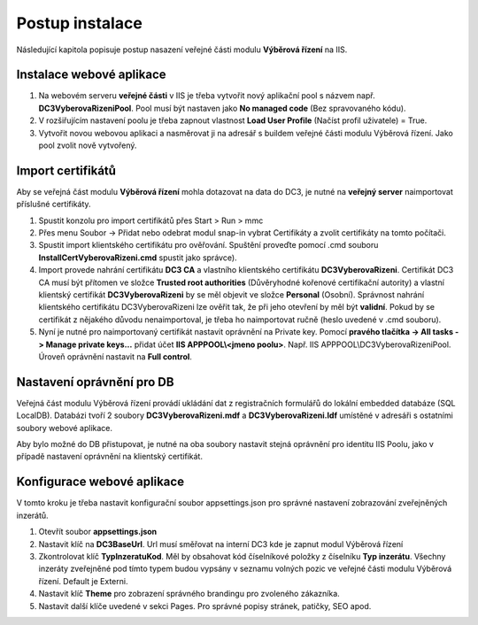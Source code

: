 Postup instalace
===============================

Následující kapitola popisuje postup nasazení veřejné části modulu **Výběrová řízení** na IIS.

Instalace webové aplikace
^^^^^^^^^^^^^^^^^^^^^^^^^^^^^^^^^^^

1. Na webovém serveru **veřejné části** v IIS je třeba vytvořit nový aplikační pool s názvem např. **DC3VyberovaRizeniPool**. Pool musí být nastaven jako **No managed code** (Bez spravovaného kódu).

2. V rozšiřujícím nastavení poolu je třeba zapnout vlastnost **Load User Profile** (Načíst profil uživatele) = True.

3. Vytvořit novou webovou aplikaci a nasměrovat ji na adresář s buildem veřejné části modulu Výběrová řízení. Jako pool zvolit nově vytvořený.

Import certifikátů
^^^^^^^^^^^^^^^^^^^^^^^^^^^^^^^^^^^

Aby se veřejná část modulu **Výběrová řízení** mohla dotazovat na data do DC3, je nutné na **veřejný server** 
naimportovat příslušné certifikáty.

1. Spustit konzolu pro import certifikátů přes Start > Run > mmc

2. Přes menu Soubor -> Přidat nebo odebrat modul snap-in vybrat Certifikáty a zvolit certifikáty na tomto počítači.

3. Spustit import klientského certifikátu pro ověřování. Spuštění proveďte pomocí .cmd souboru **InstallCertVyberovaRizeni.cmd** spustit jako správce).

4. Import provede nahrání certifikátu **DC3 CA** a vlastního klientského certifikátu **DC3VyberovaRizeni**. Certifikát DC3 CA musí být přítomen ve složce **Trusted root authorities** (Důvěryhodné kořenové certifikační autority) a vlastní klientský certifikát **DC3VyberovaRizeni** by se měl objevit ve složce **Personal** (Osobní). Správnost nahrání klientského certifikátu DC3VyberovaRizeni lze ověřit tak, že při jeho otevření by měl být **validní**. Pokud by se certifikát z nějakého důvodu nenaimportoval, je třeba ho naimportovat ručně (heslo uvedené v .cmd souboru).

5. Nyní je nutné pro naimportovaný certifikát nastavit oprávnění na Private key. Pomocí **pravého tlačítka -> All tasks -> Manage private keys...** přidat účet **IIS APPPOOL\\<jmeno poolu>**. Např. IIS APPPOOL\\DC3VyberovaRizeniPool. Úroveň oprávnění nastavit na **Full control**.


Nastavení oprávnění pro DB
^^^^^^^^^^^^^^^^^^^^^^^^^^^^^^^^^^^

Veřejná část modulu Výběrová řízení provádí ukládání dat z registračních formulářů do lokální embedded
databáze (SQL LocalDB). Databázi tvoří 2 soubory **DC3VyberovaRizeni.mdf** a **DC3VyberovaRizeni.ldf**
umístěné v adresáři s ostatními soubory webové aplikace.

Aby bylo možné do DB přistupovat, je nutné na oba soubory nastavit stejná oprávnění pro identitu IIS
Poolu, jako v případě nastavení oprávnění na klientský certifikát.

Konfigurace webové aplikace
^^^^^^^^^^^^^^^^^^^^^^^^^^^^^^^^^^^

V tomto kroku je třeba nastavit konfigurační soubor appsettings.json pro správné nastavení zobrazování zveřejněných inzerátů.

1. Otevřít soubor **appsettings.json**

2. Nastavit klíč na **DC3BaseUrl**. Url musí směřovat na interní DC3 kde je zapnut modul Výběrová řízení

3. Zkontrolovat klíč **TypInzeratuKod**. Měl by obsahovat kód číselníkové položky z číselníku **Typ inzerátu**. Všechny inzeráty zveřejněné pod tímto typem budou vypsány v seznamu volných pozic ve veřejné části modulu Výběrová řízení. Default je Externi.

4. Nastavit klíč **Theme** pro zobrazení správného brandingu pro zvoleného zákazníka.

5. Nastavit další klíče uvedené v sekci Pages. Pro správné popisy stránek, patičky, SEO apod.
